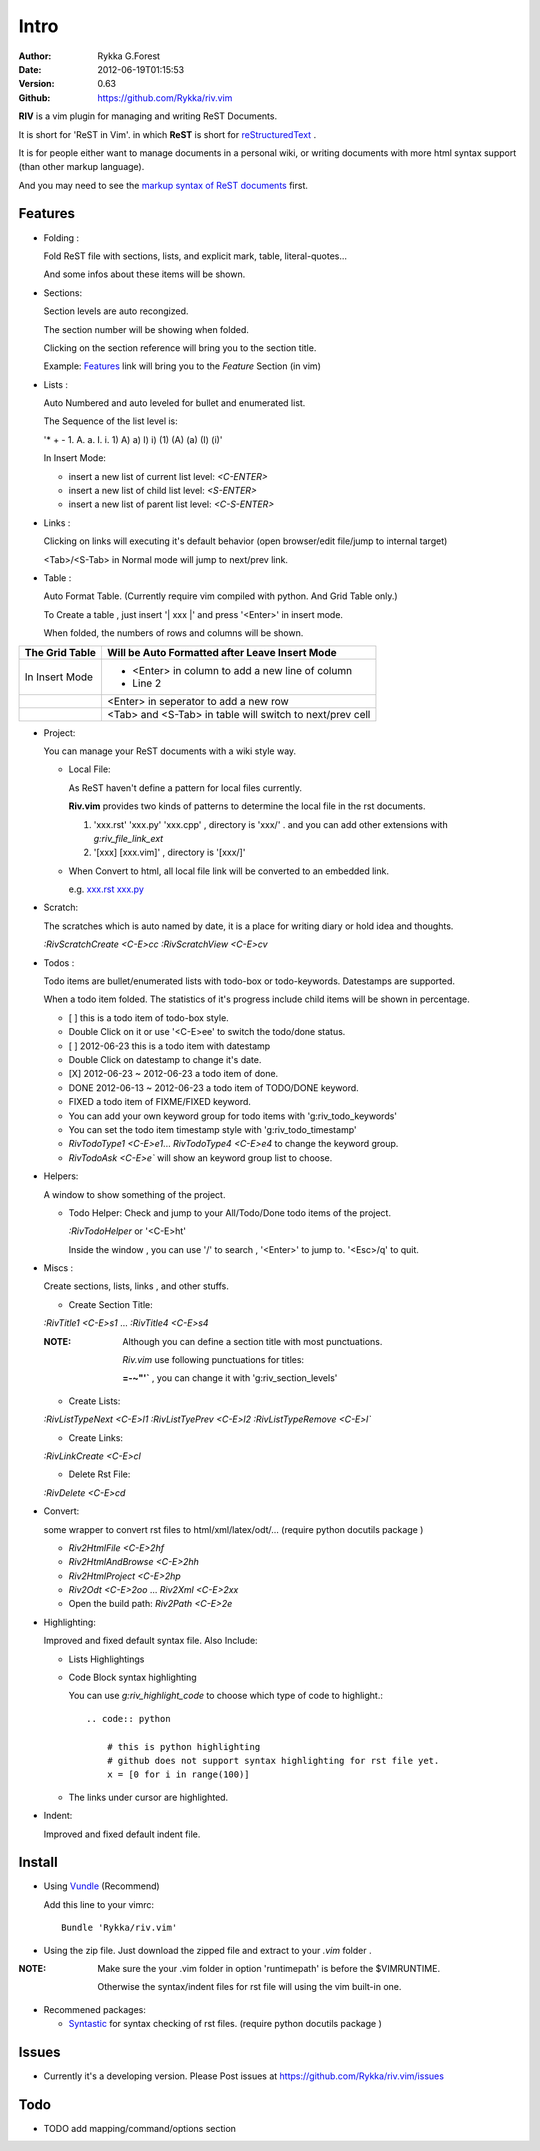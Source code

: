 Intro
=====

:Author: Rykka G.Forest
:Date:   2012-06-19T01:15:53
:Version: 0.63 
:Github: https://github.com/Rykka/riv.vim

**RIV** is a vim plugin for managing and writing ReST Documents.

It is short for 'ReST in Vim'.
in which **ReST** is short for reStructuredText_ .

.. _reStructuredText: http://docutils.sourceforge.net/rst.html

It is for people either want to manage documents in a personal wiki,
or writing documents with more html syntax support (than other markup language).

And you may need to see the `markup syntax of ReST documents`__ first.

__ http://docutils.sourceforge.net/docs/ref/rst/restructuredtext.html

Features
--------
    
* Folding : 
  
  Fold ReST file with sections, lists, and explicit mark, table, 
  literal-quotes...

  And some infos about these items will be shown.

* Sections: 
  
  Section levels are auto recongized.

  The section number will be showing when folded.

  Clicking on the section reference will bring you to the section title.
  
  Example: Features_ link will bring you to the `Feature` Section (in vim)

* Lists :

  Auto Numbered and auto leveled for bullet and enumerated list.

  The Sequence of the list level is:
   
  '* + - 1. A. a. I. i. 1) A) a) I) i) (1) (A) (a) (I) (i)'

  In Insert Mode: 

  + insert a new list of current list level: `<C-ENTER>`
  + insert a new list of child list level: `<S-ENTER>`
  + insert a new list of parent list level: `<C-S-ENTER>`
    

* Links : 
  
  Clicking on links will executing it's default behavior 
  (open browser/edit file/jump to internal target)

  <Tab>/<S-Tab> in Normal mode will jump to next/prev link.

* Table : 
  
  Auto Format Table. 
  (Currently require vim compiled with python. And Grid Table only.)

  To Create a table , just insert '\| xxx \|' and press '<Enter>' in insert mode.

  When folded, the numbers of rows and columns will be shown.

+-----------------+-----------------------------------------------------------+
| The Grid Table  |  Will be Auto Formatted after Leave Insert Mode           |
+=================+===========================================================+
| In Insert Mode  | - <Enter> in column to add a new line of column           |
|                 | - Line 2                                                  |
+-----------------+-----------------------------------------------------------+
|                 | <Enter> in seperator to add a new row                     |
+-----------------+-----------------------------------------------------------+
|                 | <Tab> and <S-Tab> in table will switch to next/prev cell  |
+-----------------+-----------------------------------------------------------+

* Project: 
  
  You can manage your ReST documents with a wiki style way.

  + Local File: 

    As ReST haven't define a pattern for local files currently.

    **Riv.vim**  provides two kinds of patterns to determine the local file
    in the rst documents. 
  
    1. 'xxx.rst' 'xxx.py' 'xxx.cpp' , directory is 'xxx/' .
       and you can add other extensions with `g:riv_file_link_ext`
    2. '[xxx] [xxx.vim]' , directory is '[xxx/]'

  + When Convert to html, all local file link will be converted to an embedded link.

    e.g. `xxx.rst <xxx.html>`_ `xxx.py <xxx.py>`_


* Scratch: 
  
  The scratches which is auto named by date,
  it is a place for writing diary or hold idea and thoughts.

  `:RivScratchCreate` `<C-E>cc`
  `:RivScratchView` `<C-E>cv`

* Todos : 
  
  Todo items are bullet/enumerated lists with todo-box or todo-keywords.
  Datestamps are supported.

  When a todo item folded. 
  The statistics of it's progress include child items will be shown in percentage.

  + [ ] this is a todo item of todo-box style.
  + Double Click on it or use '<C-E>ee' to switch the todo/done status.
  + [ ] 2012-06-23 this is a todo item with datestamp
  + Double Click on datestamp to change it's date.
  + [X] 2012-06-23 ~ 2012-06-23 a todo item of done.
  + DONE 2012-06-13 ~ 2012-06-23 a todo item of TODO/DONE keyword.
  + FIXED a todo item of FIXME/FIXED keyword.
  + You can add your own keyword group for todo items with 'g:riv_todo_keywords'
  + You can set the todo item timestamp style with 'g:riv_todo_timestamp'
  + `RivTodoType1` `<C-E>e1`... `RivTodoType4` `<C-E>e4` to change the keyword group. 
  + `RivTodoAsk` `<C-E>e`` will show an keyword group list to choose.

* Helpers: 
  
  A window to show something of the project.

  + Todo Helper: Check and jump to your All/Todo/Done todo items of the project.

    `:RivTodoHelper` or '<C-E>ht'

    Inside the window , you can use '/' to search , '<Enter>' to jump to. '<Esc>/q'
    to quit.
  
* Miscs : 
  
  Create sections, lists, links , and other stuffs.

  + Create Section Title:

  `:RivTitle1` `<C-E>s1` ...  `:RivTitle4` `<C-E>s4` 

  :NOTE: Although you can define a section title with most punctuations. 

         *Riv.vim* use following punctuations for titles: 

         **=-~"'`** , you can change it with 'g:riv_section_levels'

  + Create Lists:

  `:RivListTypeNext` `<C-E>l1`
  `:RivListTyePrev` `<C-E>l2`
  `:RivListTypeRemove` `<C-E>l``

  + Create Links:

  `:RivLinkCreate` `<C-E>cl`

  + Delete Rst File:

  `:RivDelete` `<C-E>cd`

* Convert: 
  
  some wrapper to convert rst files to html/xml/latex/odt/... 
  (require python docutils package )

  + `Riv2HtmlFile`  `<C-E>2hf`
  + `Riv2HtmlAndBrowse`  `<C-E>2hh`
  + `Riv2HtmlProject` `<C-E>2hp`
  + `Riv2Odt` `<C-E>2oo`  ... `Riv2Xml` `<C-E>2xx`
  + Open the build path: `Riv2Path` `<C-E>2e`

* Highlighting: 
  
  Improved and fixed default syntax file. 
  Also Include:

  +  Lists Highlightings 
  +  Code Block syntax highlighting 

     You can use `g:riv_highlight_code` to choose 
     which type of code to highlight.::
     
        .. code:: python
    
            # this is python highlighting
            # github does not support syntax highlighting for rst file yet.
            x = [0 for i in range(100)]
    
  +  The links under cursor are highlighted.

* Indent: 
  
  Improved and fixed default indent file.

Install
-------
* Using Vundle_  (Recommend)

  Add this line to your vimrc::
 
    Bundle 'Rykka/riv.vim'

.. _Vundle: www.github.com/gmarik/vundle


* Using the zip file. 
  Just download the zipped file and extract to your `.vim` folder .

:NOTE: Make sure the your .vim folder in option 'runtimepath' 
       is before the $VIMRUNTIME. 

       Otherwise the syntax/indent files for rst file will using the vim built-in one.

* Recommened packages: 
    
  + Syntastic_  for syntax checking of rst files.
    (require python docutils package )

.. _Syntastic: https://github.com/scrooloose/syntastic


Issues
------

* Currently it's a developing version. 
  Please Post issues at https://github.com/Rykka/riv.vim/issues

Todo
---------

* TODO add mapping/command/options section


